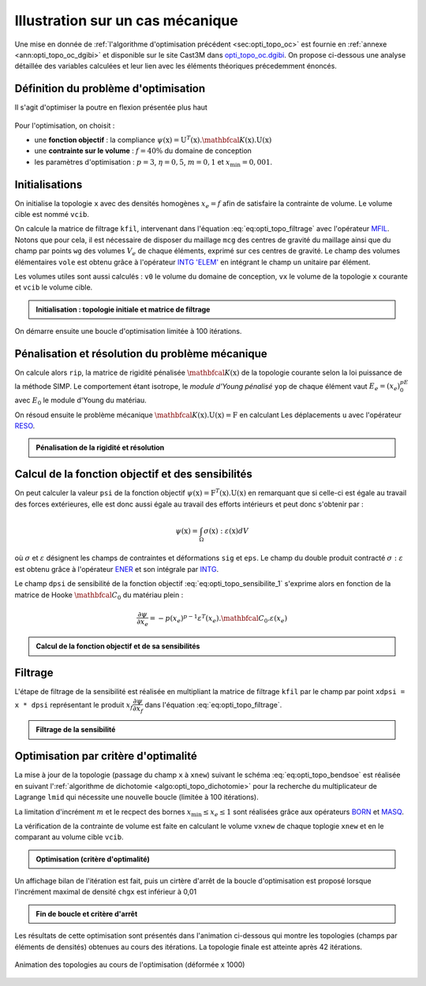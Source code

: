 .. _sec:opti_topo_appli:

Illustration sur un cas mécanique
=================================

Une mise en donnée de :ref:`l'algorithme d'optimisation précédent <sec:opti_topo_oc>` est fournie en :ref:`annexe <ann:opti_topo_oc_dgibi>`
et disponible sur le site Cast3M dans `opti_topo_oc.dgibi <http://www-cast3m.cea.fr/index.php?page=exemples&exemple=opti_topo_oc>`_. On propose
ci-dessous une analyse détaillée des variables calculées et leur lien avec les éléments théoriques précedemment énoncés.

Définition du problème d'optimisation
-------------------------------------

Il s'agit d'optimiser la poutre en flexion présentée plus haut

.. figure:: figures/99_lines_img_1.png
   :width: 15cm
   :align: center

Pour l'optimisation, on choisit :

- une **fonction objectif** : la compliance :math:`\psi(\textbf{x}) = \textbf{U}^T(\textbf{x}).\mathbfcal{K}(\textbf{x}).\textbf{U}(\textbf{x})`
- une **contrainte sur le volume** : :math:`f=40\%` du domaine de conception
- les paramètres d'optimisation : :math:`p=3`, :math:`\eta=0,5`, :math:`m=0,1` et :math:`x_{\textrm{min}}=0,001`.

Initialisations
---------------

On initialise la topologie ``x`` avec des densités homogènes :math:`x_e=f` afin de satisfaire la contrainte de volume.
Le volume cible est nommé ``vcib``.

On calcule la matrice de filtrage ``kfil``, intervenant dans l'équation :eq:`eq:opti_topo_filtrage` avec
l'opérateur `MFIL <http://www-cast3m.cea.fr/index.php?page=notices&notice=MFIL>`_.
Notons que pour cela, il est nécessaire de disposer du maillage ``mcg`` des centres de gravité du maillage ainsi que
du champ par points ``wg`` des volumes :math:`V_e` de chaque éléments, exprimé sur ces centres de gravité.
Le champ des volumes élémentaires ``vole`` est obtenu grâce à l'opérateur `INTG 'ELEM' <http://www-cast3m.cea.fr/index.php?page=notices&notice=INTG>`_
en intégrant le champ ``un`` unitaire par élément.

Les volumes utiles sont aussi calculés : ``v0`` le volume du domaine de conception, ``vx`` le volume de la topologie ``x`` courante
et ``vcib`` le volume cible.

.. admonition:: Initialisation : topologie initiale et matrice de filtrage

   .. literalinclude:: dgibi/opti_topo_oc.dgibi
      :language: gibiane
      :lines: 46-61
      :lineno-start: 46

On démarre ensuite une boucle d'optimisation limitée à 100 itérations.

Pénalisation et résolution du problème mécanique
------------------------------------------------

On calcule alors ``rip``, la matrice de rigidité pénalisée :math:`\mathbfcal{K}(\textbf{x})` de la
topologie courante selon la loi puissance de la méthode SIMP. Le comportement étant isotrope,
le *module d'Young pénalisé* ``yop`` de chaque élément vaut :math:`E_e=(x_e)^pE_0` avec
:math:`E_0` le module d'Young du matériau.

On résoud ensuite le problème mécanique :math:`\mathbfcal{K}(\textbf{x}).\textbf{U}(\textbf{x}) =\textbf{F}` en calculant Les
déplacements ``u`` avec l'opérateur `RESO <http://www-cast3m.cea.fr/index.php?page=notices&notice=RESO>`_.

.. admonition:: Pénalisation de la rigidité et résolution

   .. literalinclude:: dgibi/opti_topo_oc.dgibi
      :language: gibiane
      :lines: 63-71
      :lineno-start: 63

Calcul de la fonction objectif et des sensibilités
--------------------------------------------------

On peut calculer la valeur ``psi`` de la fonction objectif :math:`\psi(\textbf{x}) = \textbf{F}^T(\textbf{x}).\textbf{U}(\textbf{x})`
en remarquant que si celle-ci est égale au travail des forces extérieures, elle est donc aussi égale au travail des
efforts intérieurs et peut donc s'obtenir par :

.. math::

   \psi(\textbf{x}) = \int_{\Omega} \sigma(\textbf{x}):\varepsilon(\textbf{x}) dV

où :math:`\sigma` et :math:`\varepsilon` désignent les champs de contraintes et déformations ``sig`` et ``eps``.
Le champ du double produit contracté :math:`\sigma:\varepsilon` est obtenu grâce à l'opérateur
`ENER <http://www-cast3m.cea.fr/index.php?page=notices&notice=ENER>`_ et son intégrale par
`INTG <http://www-cast3m.cea.fr/index.php?page=notices&notice=INTG>`_.

Le champ ``dpsi`` de sensibilité de la fonction objectif :eq:`eq:opti_topo_sensibilite_1` s'exprime alors en fonction
de la matrice de Hooke :math:`\mathbfcal{C}_0` du matériau plein :

.. math::

   \frac{\partial \psi}{\partial x_e} = -p(x_e)^{p-1} \varepsilon^T(x_e).\mathbfcal{C}_0.\varepsilon(x_e)

.. admonition:: Calcul de la fonction objectif et de sa sensibilités

   .. literalinclude:: dgibi/opti_topo_oc.dgibi
      :language: gibiane
      :lines: 72-80
      :lineno-start: 72

Filtrage
--------

L'étape de filtrage de la sensibilité est réalisée en multipliant la matrice de filtrage ``kfil`` par le
champ par point ``xdpsi = x * dpsi`` représentant le produit :math:`x_f\dfrac{\partial \psi}{\partial x_f}` dans
l'équation :eq:`eq:opti_topo_filtrage`.

.. admonition:: Filtrage de la sensibilité

   .. literalinclude:: dgibi/opti_topo_oc.dgibi
      :language: gibiane
      :lines: 81-86
      :lineno-start: 81

Optimisation par critère d'optimalité
-------------------------------------

La mise à jour de la topologie (passage du champ ``x`` à ``xnew``) suivant le schéma :eq:`eq:opti_topo_bendsoe`
est réalisée en suivant l':ref:`algorithme de dichotomie <algo:opti_topo_dichotomie>` pour la recherche du
multiplicateur de Lagrange ``lmid`` qui nécessite une nouvelle boucle (limitée à 100 itérations).

La limitation d'incrément :math:`m` et le recpect des bornes :math:`x_\textrm{min} \le x_e \le 1` sont réalisées
grâce aux opérateurs `BORN <http://www-cast3m.cea.fr/index.php?page=notices&notice=BORN>`_ et
`MASQ <http://www-cast3m.cea.fr/index.php?page=notices&notice=MASQ>`_.

La vérification de la contrainte de volume est faite en calculant le volume ``vxnew`` de chaque toplogie ``xnew``
et en le comparant au volume cible ``vcib``.

.. admonition:: Optimisation (critère d'optimalité)

   .. literalinclude:: dgibi/opti_topo_oc.dgibi
      :language: gibiane
      :lines: 94-116
      :lineno-start: 94

Un affichage bilan de l'itération est fait, puis un cirtère d'arrêt de la boucle d'optimisation
est proposé lorsque l'incrément maximal de densité ``chgx`` est inférieur à 0,01

.. admonition:: Fin de boucle et critère d'arrêt

   .. literalinclude:: dgibi/opti_topo_oc.dgibi
      :language: gibiane
      :lines: 117-127
      :lineno-start: 117

Les résultats de cette optimisation sont présentés dans l'animation ci-dessous qui montre les topologies
(champs par éléments de densités) obtenues au cours des itérations. La topologie finale est atteinte
après 42 itérations.

.. figure:: figures/opti_topo_oc.gif
   :name: fig:opti_topo_anim1
   :width: 20cm
   :align: center

   Animation des topologies au cours de l'optimisation (déformée x 1000)
